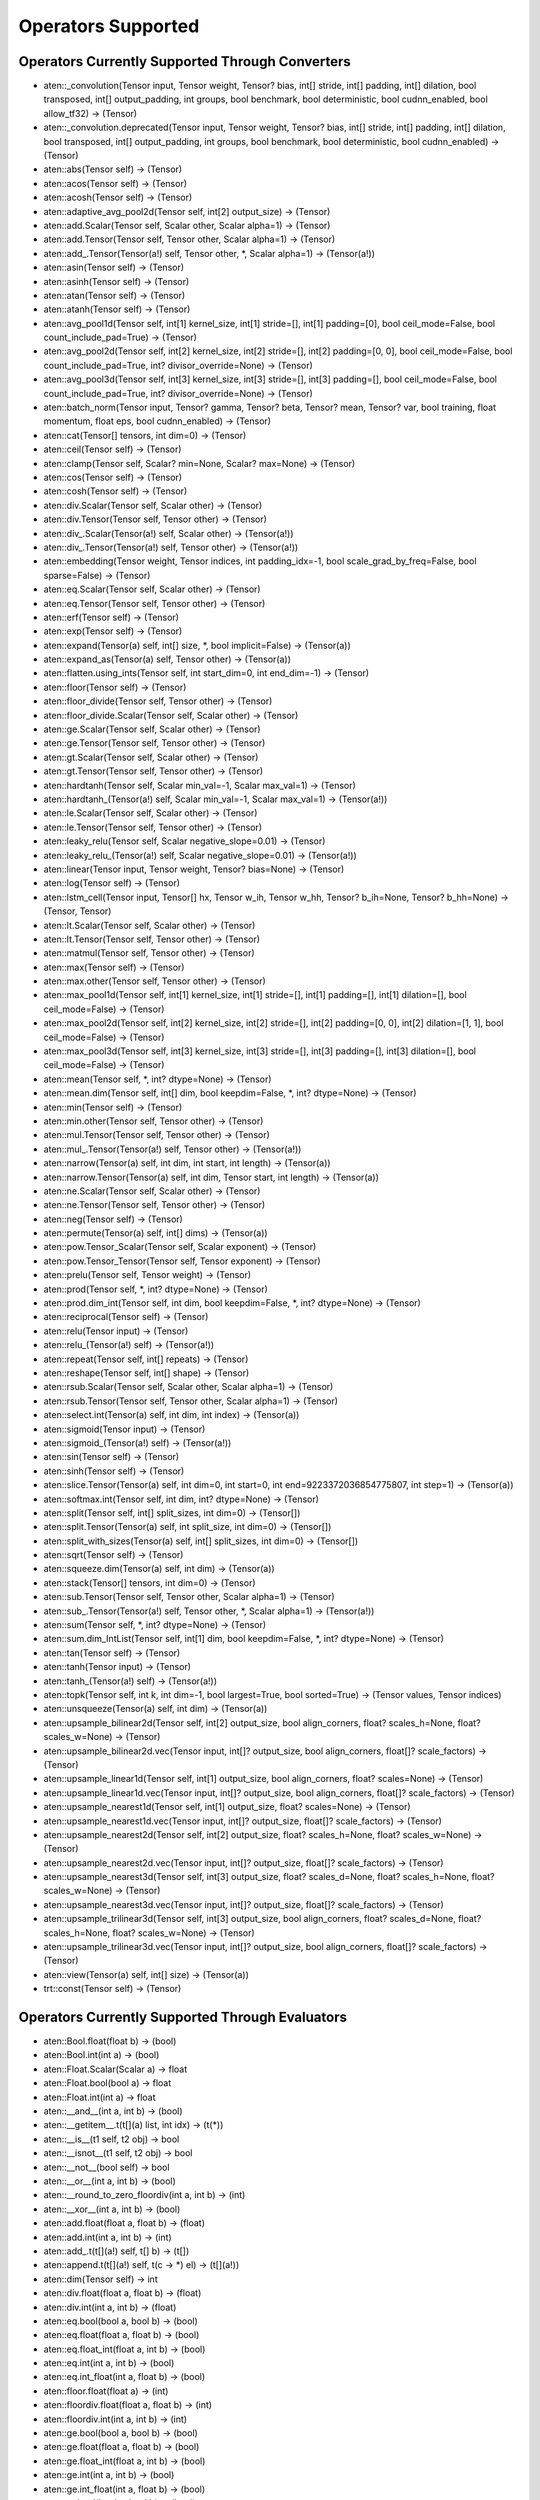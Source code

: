 
.. _supported_ops:

=================================
Operators Supported
=================================


Operators Currently Supported Through Converters
-------------------------------------------------

- aten::_convolution(Tensor input, Tensor weight, Tensor? bias, int[] stride, int[] padding, int[] dilation, bool transposed, int[] output_padding, int groups, bool benchmark, bool deterministic, bool cudnn_enabled, bool allow_tf32) -> (Tensor)
- aten::_convolution.deprecated(Tensor input, Tensor weight, Tensor? bias, int[] stride, int[] padding, int[] dilation, bool transposed, int[] output_padding, int groups, bool benchmark, bool deterministic, bool cudnn_enabled) -> (Tensor)
- aten::abs(Tensor self) -> (Tensor)
- aten::acos(Tensor self) -> (Tensor)
- aten::acosh(Tensor self) -> (Tensor)
- aten::adaptive_avg_pool2d(Tensor self, int[2] output_size) -> (Tensor)
- aten::add.Scalar(Tensor self, Scalar other, Scalar alpha=1) -> (Tensor)
- aten::add.Tensor(Tensor self, Tensor other, Scalar alpha=1) -> (Tensor)
- aten::add_.Tensor(Tensor(a!) self, Tensor other, *, Scalar alpha=1) -> (Tensor(a!))
- aten::asin(Tensor self) -> (Tensor)
- aten::asinh(Tensor self) -> (Tensor)
- aten::atan(Tensor self) -> (Tensor)
- aten::atanh(Tensor self) -> (Tensor)
- aten::avg_pool1d(Tensor self, int[1] kernel_size, int[1] stride=[], int[1] padding=[0], bool ceil_mode=False, bool count_include_pad=True) -> (Tensor)
- aten::avg_pool2d(Tensor self, int[2] kernel_size, int[2] stride=[], int[2] padding=[0, 0], bool ceil_mode=False, bool count_include_pad=True, int? divisor_override=None) -> (Tensor)
- aten::avg_pool3d(Tensor self, int[3] kernel_size, int[3] stride=[], int[3] padding=[], bool ceil_mode=False, bool count_include_pad=True, int? divisor_override=None) -> (Tensor)
- aten::batch_norm(Tensor input, Tensor? gamma, Tensor? beta, Tensor? mean, Tensor? var, bool training, float momentum, float eps, bool cudnn_enabled) -> (Tensor)
- aten::cat(Tensor[] tensors, int dim=0) -> (Tensor)
- aten::ceil(Tensor self) -> (Tensor)
- aten::clamp(Tensor self, Scalar? min=None, Scalar? max=None) -> (Tensor)
- aten::cos(Tensor self) -> (Tensor)
- aten::cosh(Tensor self) -> (Tensor)
- aten::div.Scalar(Tensor self, Scalar other) -> (Tensor)
- aten::div.Tensor(Tensor self, Tensor other) -> (Tensor)
- aten::div_.Scalar(Tensor(a!) self, Scalar other) -> (Tensor(a!))
- aten::div_.Tensor(Tensor(a!) self, Tensor other) -> (Tensor(a!))
- aten::embedding(Tensor weight, Tensor indices, int padding_idx=-1, bool scale_grad_by_freq=False, bool sparse=False) -> (Tensor)
- aten::eq.Scalar(Tensor self, Scalar other) -> (Tensor)
- aten::eq.Tensor(Tensor self, Tensor other) -> (Tensor)
- aten::erf(Tensor self) -> (Tensor)
- aten::exp(Tensor self) -> (Tensor)
- aten::expand(Tensor(a) self, int[] size, *, bool implicit=False) -> (Tensor(a))
- aten::expand_as(Tensor(a) self, Tensor other) -> (Tensor(a))
- aten::flatten.using_ints(Tensor self, int start_dim=0, int end_dim=-1) -> (Tensor)
- aten::floor(Tensor self) -> (Tensor)
- aten::floor_divide(Tensor self, Tensor other) -> (Tensor)
- aten::floor_divide.Scalar(Tensor self, Scalar other) -> (Tensor)
- aten::ge.Scalar(Tensor self, Scalar other) -> (Tensor)
- aten::ge.Tensor(Tensor self, Tensor other) -> (Tensor)
- aten::gt.Scalar(Tensor self, Scalar other) -> (Tensor)
- aten::gt.Tensor(Tensor self, Tensor other) -> (Tensor)
- aten::hardtanh(Tensor self, Scalar min_val=-1, Scalar max_val=1) -> (Tensor)
- aten::hardtanh_(Tensor(a!) self, Scalar min_val=-1, Scalar max_val=1) -> (Tensor(a!))
- aten::le.Scalar(Tensor self, Scalar other) -> (Tensor)
- aten::le.Tensor(Tensor self, Tensor other) -> (Tensor)
- aten::leaky_relu(Tensor self, Scalar negative_slope=0.01) -> (Tensor)
- aten::leaky_relu_(Tensor(a!) self, Scalar negative_slope=0.01) -> (Tensor(a!))
- aten::linear(Tensor input, Tensor weight, Tensor? bias=None) -> (Tensor)
- aten::log(Tensor self) -> (Tensor)
- aten::lstm_cell(Tensor input, Tensor[] hx, Tensor w_ih, Tensor w_hh, Tensor? b_ih=None, Tensor? b_hh=None) -> (Tensor, Tensor)
- aten::lt.Scalar(Tensor self, Scalar other) -> (Tensor)
- aten::lt.Tensor(Tensor self, Tensor other) -> (Tensor)
- aten::matmul(Tensor self, Tensor other) -> (Tensor)
- aten::max(Tensor self) -> (Tensor)
- aten::max.other(Tensor self, Tensor other) -> (Tensor)
- aten::max_pool1d(Tensor self, int[1] kernel_size, int[1] stride=[], int[1] padding=[], int[1] dilation=[], bool ceil_mode=False) -> (Tensor)
- aten::max_pool2d(Tensor self, int[2] kernel_size, int[2] stride=[], int[2] padding=[0, 0], int[2] dilation=[1, 1], bool ceil_mode=False) -> (Tensor)
- aten::max_pool3d(Tensor self, int[3] kernel_size, int[3] stride=[], int[3] padding=[], int[3] dilation=[], bool ceil_mode=False) -> (Tensor)
- aten::mean(Tensor self, *, int? dtype=None) -> (Tensor)
- aten::mean.dim(Tensor self, int[] dim, bool keepdim=False, *, int? dtype=None) -> (Tensor)
- aten::min(Tensor self) -> (Tensor)
- aten::min.other(Tensor self, Tensor other) -> (Tensor)
- aten::mul.Tensor(Tensor self, Tensor other) -> (Tensor)
- aten::mul_.Tensor(Tensor(a!) self, Tensor other) -> (Tensor(a!))
- aten::narrow(Tensor(a) self, int dim, int start, int length) -> (Tensor(a))
- aten::narrow.Tensor(Tensor(a) self, int dim, Tensor start, int length) -> (Tensor(a))
- aten::ne.Scalar(Tensor self, Scalar other) -> (Tensor)
- aten::ne.Tensor(Tensor self, Tensor other) -> (Tensor)
- aten::neg(Tensor self) -> (Tensor)
- aten::permute(Tensor(a) self, int[] dims) -> (Tensor(a))
- aten::pow.Tensor_Scalar(Tensor self, Scalar exponent) -> (Tensor)
- aten::pow.Tensor_Tensor(Tensor self, Tensor exponent) -> (Tensor)
- aten::prelu(Tensor self, Tensor weight) -> (Tensor)
- aten::prod(Tensor self, *, int? dtype=None) -> (Tensor)
- aten::prod.dim_int(Tensor self, int dim, bool keepdim=False, *, int? dtype=None) -> (Tensor)
- aten::reciprocal(Tensor self) -> (Tensor)
- aten::relu(Tensor input) -> (Tensor)
- aten::relu_(Tensor(a!) self) -> (Tensor(a!))
- aten::repeat(Tensor self, int[] repeats) -> (Tensor)
- aten::reshape(Tensor self, int[] shape) -> (Tensor)
- aten::rsub.Scalar(Tensor self, Scalar other, Scalar alpha=1) -> (Tensor)
- aten::rsub.Tensor(Tensor self, Tensor other, Scalar alpha=1) -> (Tensor)
- aten::select.int(Tensor(a) self, int dim, int index) -> (Tensor(a))
- aten::sigmoid(Tensor input) -> (Tensor)
- aten::sigmoid_(Tensor(a!) self) -> (Tensor(a!))
- aten::sin(Tensor self) -> (Tensor)
- aten::sinh(Tensor self) -> (Tensor)
- aten::slice.Tensor(Tensor(a) self, int dim=0, int start=0, int end=9223372036854775807, int step=1) -> (Tensor(a))
- aten::softmax.int(Tensor self, int dim, int? dtype=None) -> (Tensor)
- aten::split(Tensor self, int[] split_sizes, int dim=0) -> (Tensor[])
- aten::split.Tensor(Tensor(a) self, int split_size, int dim=0) -> (Tensor[])
- aten::split_with_sizes(Tensor(a) self, int[] split_sizes, int dim=0) -> (Tensor[])
- aten::sqrt(Tensor self) -> (Tensor)
- aten::squeeze.dim(Tensor(a) self, int dim) -> (Tensor(a))
- aten::stack(Tensor[] tensors, int dim=0) -> (Tensor)
- aten::sub.Tensor(Tensor self, Tensor other, Scalar alpha=1) -> (Tensor)
- aten::sub_.Tensor(Tensor(a!) self, Tensor other, *, Scalar alpha=1) -> (Tensor(a!))
- aten::sum(Tensor self, *, int? dtype=None) -> (Tensor)
- aten::sum.dim_IntList(Tensor self, int[1] dim, bool keepdim=False, *, int? dtype=None) -> (Tensor)
- aten::tan(Tensor self) -> (Tensor)
- aten::tanh(Tensor input) -> (Tensor)
- aten::tanh_(Tensor(a!) self) -> (Tensor(a!))
- aten::topk(Tensor self, int k, int dim=-1, bool largest=True, bool sorted=True) -> (Tensor values, Tensor indices)
- aten::unsqueeze(Tensor(a) self, int dim) -> (Tensor(a))
- aten::upsample_bilinear2d(Tensor self, int[2] output_size, bool align_corners, float? scales_h=None, float? scales_w=None) -> (Tensor)
- aten::upsample_bilinear2d.vec(Tensor input, int[]? output_size, bool align_corners, float[]? scale_factors) -> (Tensor)
- aten::upsample_linear1d(Tensor self, int[1] output_size, bool align_corners, float? scales=None) -> (Tensor)
- aten::upsample_linear1d.vec(Tensor input, int[]? output_size, bool align_corners, float[]? scale_factors) -> (Tensor)
- aten::upsample_nearest1d(Tensor self, int[1] output_size, float? scales=None) -> (Tensor)
- aten::upsample_nearest1d.vec(Tensor input, int[]? output_size, float[]? scale_factors) -> (Tensor)
- aten::upsample_nearest2d(Tensor self, int[2] output_size, float? scales_h=None, float? scales_w=None) -> (Tensor)
- aten::upsample_nearest2d.vec(Tensor input, int[]? output_size, float[]? scale_factors) -> (Tensor)
- aten::upsample_nearest3d(Tensor self, int[3] output_size, float? scales_d=None, float? scales_h=None, float? scales_w=None) -> (Tensor)
- aten::upsample_nearest3d.vec(Tensor input, int[]? output_size, float[]? scale_factors) -> (Tensor)
- aten::upsample_trilinear3d(Tensor self, int[3] output_size, bool align_corners, float? scales_d=None, float? scales_h=None, float? scales_w=None) -> (Tensor)
- aten::upsample_trilinear3d.vec(Tensor input, int[]? output_size, bool align_corners, float[]? scale_factors) -> (Tensor)
- aten::view(Tensor(a) self, int[] size) -> (Tensor(a))
- trt::const(Tensor self) -> (Tensor)

Operators Currently Supported Through Evaluators
-------------------------------------------------

- aten::Bool.float(float b) -> (bool)
- aten::Bool.int(int a) -> (bool)
- aten::Float.Scalar(Scalar a) -> float
- aten::Float.bool(bool a) -> float
- aten::Float.int(int a) -> float
- aten::__and__(int a, int b) -> (bool)
- aten::__getitem__.t(t[](a) list, int idx) -> (t(*))
- aten::__is__(t1 self, t2 obj) -> bool
- aten::__isnot__(t1 self, t2 obj) -> bool
- aten::__not__(bool self) -> bool
- aten::__or__(int a, int b) -> (bool)
- aten::__round_to_zero_floordiv(int a, int b) -> (int)
- aten::__xor__(int a, int b) -> (bool)
- aten::add.float(float a, float b) -> (float)
- aten::add.int(int a, int b) -> (int)
- aten::add_.t(t[](a!) self, t[] b) -> (t[])
- aten::append.t(t[](a!) self, t(c -> *) el) -> (t[](a!))
- aten::dim(Tensor self) -> int
- aten::div.float(float a, float b) -> (float)
- aten::div.int(int a, int b) -> (float)
- aten::eq.bool(bool a, bool b) -> (bool)
- aten::eq.float(float a, float b) -> (bool)
- aten::eq.float_int(float a, int b) -> (bool)
- aten::eq.int(int a, int b) -> (bool)
- aten::eq.int_float(int a, float b) -> (bool)
- aten::floor.float(float a) -> (int)
- aten::floordiv.float(float a, float b) -> (int)
- aten::floordiv.int(int a, int b) -> (int)
- aten::ge.bool(bool a, bool b) -> (bool)
- aten::ge.float(float a, float b) -> (bool)
- aten::ge.float_int(float a, int b) -> (bool)
- aten::ge.int(int a, int b) -> (bool)
- aten::ge.int_float(int a, float b) -> (bool)
- aten::gt.bool(bool a, bool b) -> (bool)
- aten::gt.float(float a, float b) -> (bool)
- aten::gt.float_int(float a, int b) -> (bool)
- aten::gt.int(int a, int b) -> (bool)
- aten::gt.int_float(int a, float b) -> (bool)
- aten::le.bool(bool a, bool b) -> (bool)
- aten::le.float(float a, float b) -> (bool)
- aten::le.float_int(float a, int b) -> (bool)
- aten::le.int(int a, int b) -> (bool)
- aten::le.int_float(int a, float b) -> (bool)
- aten::len.t(t[] a) -> (int)
- aten::lt.bool(bool a, bool b) -> (bool)
- aten::lt.float(float a, float b) -> (bool)
- aten::lt.float_int(float a, int b) -> (bool)
- aten::lt.int(int a, int b) -> (bool)
- aten::lt.int_float(int a, float b) -> (bool)
- aten::mul.float(float a, float b) -> (float)
- aten::mul.int(int a, int b) -> (int)
- aten::ne.bool(bool a, bool b) -> (bool)
- aten::ne.float(float a, float b) -> (bool)
- aten::ne.float_int(float a, int b) -> (bool)
- aten::ne.int(int a, int b) -> (bool)
- aten::ne.int_float(int a, float b) -> (bool)
- aten::neg.int(int a) -> (int)
- aten::numel(Tensor self) -> int
- aten::size(Tensor self) -> (int[])
- aten::size.int(Tensor self, int dim) -> (int)
- aten::slice.t(t[] l, int start, int end=9223372036854775807, int step=1) -> (t[])
- aten::sub.float(float a, float b) -> (float)
- aten::sub.int(int a, int b) -> (int)
- prim::max.bool(bool a, bool b) -> (bool)
- prim::max.float(float a, float b) -> (bool)
- prim::max.float_int(float a, int b) -> (bool)
- prim::max.int(int a, int b) -> (bool)
- prim::max.int_float(int a, float b) -> (bool)
- prim::max.self_int(int[] self) -> (int)
- prim::min.bool(bool a, bool b) -> (bool)
- prim::min.float(float a, float b) -> (bool)
- prim::min.float_int(float a, int b) -> (bool)
- prim::min.int(int a, int b) -> (bool)
- prim::min.int_float(int a, float b) -> (bool)
- prim::min.self_int(int[] self) -> (int)
- prim::shape(Tensor a) -> (int[])
